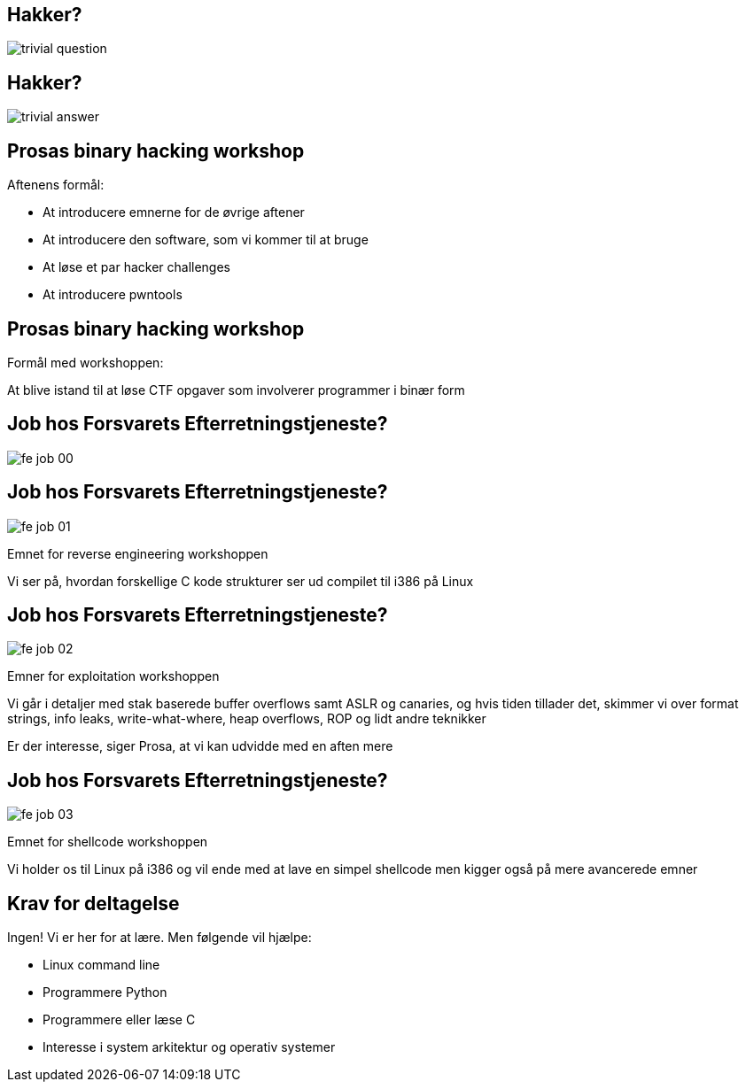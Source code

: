 Hakker?
-------

image::../images/trivial_question.jpg[]

Hakker?
-------

image::../images/trivial_answer.jpg[]

Prosas binary hacking workshop
------------------------------
Aftenens formål:

* At introducere emnerne for de øvrige aftener
* At introducere den software, som vi kommer til at bruge
* At løse et par hacker challenges
* At introducere pwntools

Prosas binary hacking workshop
------------------------------
Formål med workshoppen:

At blive istand til at løse CTF opgaver som involverer programmer i binær form

Job hos Forsvarets Efterretningstjeneste?
-----------------------------------------

image::../images/fe_job_00.png[]

Job hos Forsvarets Efterretningstjeneste?
-----------------------------------------

image::../images/fe_job_01.png[]

Emnet for reverse engineering workshoppen

Vi ser på, hvordan forskellige C kode strukturer ser ud compilet til i386 på Linux

Job hos Forsvarets Efterretningstjeneste?
-----------------------------------------

image::../images/fe_job_02.png[]

Emner for exploitation workshoppen

Vi går i detaljer med stak baserede buffer overflows samt ASLR og canaries, og hvis tiden tillader det, skimmer vi over format strings, info leaks, write-what-where, heap overflows, ROP og lidt andre teknikker

Er der interesse, siger Prosa, at vi kan udvidde med en aften mere

Job hos Forsvarets Efterretningstjeneste?
-----------------------------------------

image::../images/fe_job_03.png[]

Emnet for shellcode workshoppen

Vi holder os til Linux på i386 og vil ende med at lave en simpel shellcode men kigger også på mere avancerede emner

Krav for deltagelse
-------------------

Ingen! Vi er her for at lære. Men følgende vil hjælpe:
[role="incremental"]
- Linux command line
- Programmere Python
- Programmere eller læse C 
- Interesse i system arkitektur og operativ systemer
